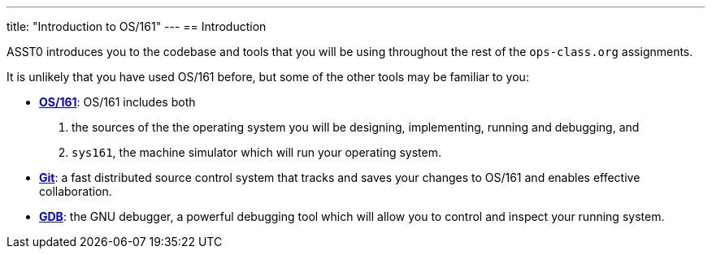 ---
title: "Introduction to OS/161"
---
== Introduction

[.lead]
ASST0 introduces you to the codebase and tools that you will be using
throughout the rest of the `ops-class.org` assignments.

It is unlikely that you have used OS/161 before, but some of the
other tools may be familiar to you:

* http://os161.eecs.harvard.edu[*OS/161*]: OS/161 includes both
. the sources of the the operating system you will be designing,
implementing, running and debugging, and
. `sys161`, the machine simulator which will run your operating system.
* https://git-scm.com/[*Git*]: a fast distributed source control system that
tracks and saves your changes to OS/161 and enables effective collaboration.
* https://www.gnu.org/software/gdb/[*GDB*]: the GNU debugger, a powerful
debugging tool which will allow you to control and inspect your running
system.
